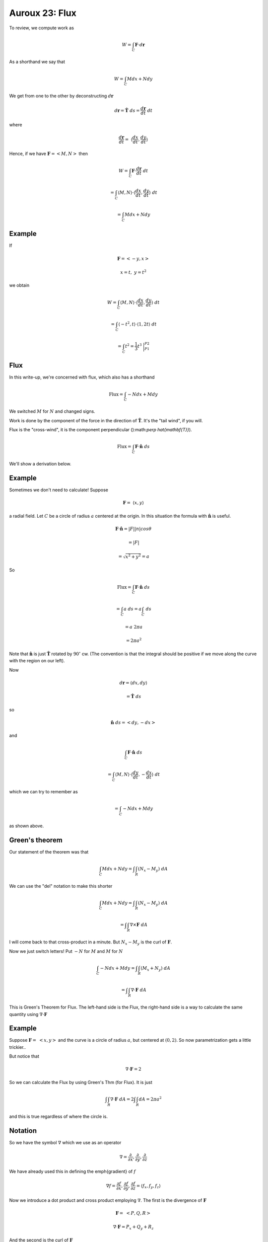 .. _Auroux23:

################
Auroux 23:  Flux
################

To review, we compute work as

.. math::

    W = \int_C \mathbf{F} \cdot d\mathbf{r} 

As a shorthand we say that

.. math::

    {W = \int_C M dx + N dy} 

We get from one to the other by deconstructing :math:`d\mathbf{r}`

.. math::

    d\mathbf{r} = \hat{\mathbf{T}} \ ds = \frac{d\mathbf{r}}{dt} \ dt 

where

.. math::

    \frac{d\mathbf{r}}{dt} = \ \langle \frac{dx}{dt},\frac{dy}{dt} \rangle 

Hence, if we have :math:`\mathbf{F} = <M,N>` then

.. math::

    W = \int_C \mathbf{F} \cdot \frac{d\mathbf{r}}{dt} \ dt 
    
    = \int_C \langle M,N \rangle \cdot \langle \frac{dx}{dt},\frac{dy}{dt} \rangle \ dt 
    
    = \int_C M dx + N dy 

=======
Example
=======

If

.. math::

    \mathbf{F} = <-y,x> 

    x = t, \ \ y = t^2 

we obtain

.. math::

    W = \int_C \langle M,N \rangle \cdot \langle \frac{dx}{dt},\frac{dy}{dt} \rangle \ dt 

    = \int_C \langle -t^2,t \rangle \cdot \langle 1,2t \rangle \ dt 

    = \int_C t^2 = \frac{1}{3}t^3 \ \bigg |_{P1}^{P2}  

====
Flux
====

In this write-up, we're concerned with flux, which also has a shorthand

.. math::

    \text{Flux} = \int_C -N dx + M dy 

We switched :math:`M` for :math:`N` and changed signs.

Work is done by the component of the force in the direction of :math:`\hat{\mathbf{T}}`.  It's the "tail wind", if you will.  

Flux is the "cross-wind", it is the component perpendicular ():math:`\perp \hat{\mathbf{T}}`).

.. math::

    \text{Flux} = \int_C \mathbf{F} \cdot \hat{\mathbf{n}} \ ds 

We'll show a derivation below.

=======
Example
=======

Sometimes we don't need to calculate!  Suppose

.. math::

    \mathbf{F} = \ \langle x,y \rangle

a radial field.  Let :math:`C` be a circle of radius :math:`a` centered at the origin.  In this situation the formula with :math:`\hat{\mathbf{n}}` is useful.

.. math::

    \mathbf{F}  \cdot \hat{\mathbf{n}} = |F| |n| cos \theta 
    
    = |F| 
    
    = \sqrt{x^2 + y^2} = a 

So

.. math::

    \text{Flux} = \int_C \mathbf{F} \cdot \hat{\mathbf{n}} \ ds 

    = \int_C a \ ds = a \int_C \ ds 

    = a \ 2\pi a 

    = 2\pi a^2 

Note that :math:`\hat{\mathbf{n}}` is just :math:`\hat{\mathbf{T}}` rotated by :math:`90^\circ` cw.  (The convention is that the integral should be positive if we move along the curve with the region on our left).  

Now

.. math::

    d \mathbf{r} = \langle dx,dy \rangle 

    = \hat{\mathbf{T}} \ ds 

so

.. math::

    \hat{\mathbf{n}} \ ds = <dy, -dx> 

and

.. math::

    \int_C \mathbf{F} \cdot \hat{\mathbf{n}} \ ds 

    = \int_C \langle M,N \rangle \cdot \langle \frac{dy}{dt},-\frac{dx}{dt} \rangle \ dt 

which we can try to remember as

.. math::

    = \int_C -N dx + M dy 

as shown above.

===============
Green's theorem
===============

Our statement of the theorem was that

.. math::

    \int_C M dx + N dy = \int \int_R (N_x - M_y) \ dA

We can use the "del" notation to make this shorter

.. math::

    \int_C M dx + N dy = \int \int_R (N_x - M_y) \ dA 

    = \int \int_R \nabla \times \mathbf{F} \ dA

I will come back to that cross-product in a minute.  But :math:`N_x - M_y` is the curl of :math:`\mathbf{F}`.

Now we just switch letters!  Put :math:`-N` for :math:`M` and :math:`M` for :math:`N`

.. math::

    \int_C -N dx + M dy = \int \int_R (M_x + N_y) \ dA 
    
    =  \int \int_R \nabla \cdot \mathbf{F} \ dA

This is Green's Theorem for Flux.  The left-hand side is the Flux, the right-hand side is a way to calculate the same quantity using :math:`\nabla \cdot \mathbf{F}`

=======
Example
=======

Suppose :math:`\mathbf{F}= \ <x,y>` and the curve is a circle of radius :math:`a`, but centered at :math:`(0,2)`.  So now parametrization gets a little trickier..

But notice that

.. math::

    \nabla \cdot \mathbf{F} = 2 

So we can calculate the Flux by using Green's Thm (for Flux).  It is just

.. math::

    \int \int_R \nabla \cdot \mathbf{F} \ dA = 2 \int \int_R dA = 2\pi a^2 

and this is true regardless of where the circle is.

========
Notation
========

So we have the symbol :math:`\nabla` which we use as an operator

.. math::

    \nabla = \frac{\partial}{\partial x}, \frac{\partial}{\partial y}, \frac{\partial}{\partial z} 

We have already used this in defining the \emph{gradient} of :math:`f`

.. math::

    \nabla f = \frac{\partial f}{\partial x}, \frac{\partial f}{\partial y}, \frac{\partial f}{\partial z} =  \langle f_x, f_y, f_z \rangle 

Now we introduce a dot product and cross product employing :math:`\nabla`.  The first is the divergence of :math:`\mathbf{F}`

.. math::

    \mathbf{F} = \ <P,Q,R> 

    \nabla \cdot \mathbf{F} = P_x + Q_y + R_z 

And the second is the curl of :math:`\mathbf{F}`

.. math::

    \nabla \times \mathbf{F} 
    =
    \begin{vmatrix}
    \hat{i}  &  \hat{j} & \hat{k} \\
    \frac{\partial}{\partial x}  &  \frac{\partial}{\partial y} & \frac{\partial}{\partial z} \\
    P  &  Q & R \\
    \end{vmatrix}

This determinant has three components

.. math::

    | (\frac{\partial R}{\partial y} - \frac{\partial Q}{\partial z}) - (\frac{\partial R}{\partial x} - \frac{\partial P}{\partial z}) +

    (\frac{\partial Q}{\partial x} - \frac{\partial P}{\partial y}) |

What we have in Green's Theorem (with different letters, substitute N for Q and M for P), is a vector with only :math:`x` and :math:`y` components and hence only one of the terms.
